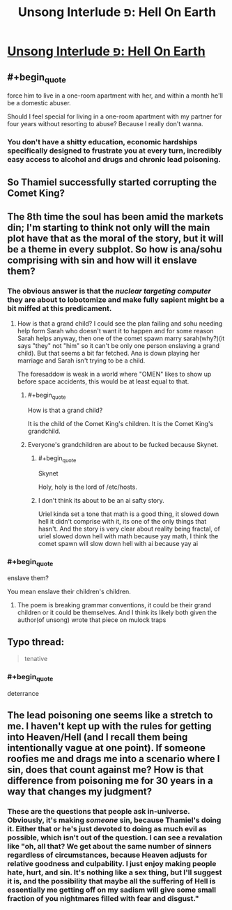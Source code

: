 #+TITLE: Unsong Interlude פ: Hell On Earth

* [[http://unsongbook.com/interlude-%D7%A4-hell-on-earth/][Unsong Interlude פ: Hell On Earth]]
:PROPERTIES:
:Author: elephantiskon
:Score: 42
:DateUnix: 1481762335.0
:END:

** #+begin_quote
  force him to live in a one-room apartment with her, and within a month he'll be a domestic abuser.
#+end_quote

Should I feel special for living in a one-room apartment with my partner for four years without resorting to abuse? Because I really don't wanna.
:PROPERTIES:
:Score: 6
:DateUnix: 1481797986.0
:END:

*** You don't have a shitty education, economic hardships specifically designed to frustrate you at every turn, incredibly easy access to alcohol and drugs and chronic lead poisoning.
:PROPERTIES:
:Author: Bowbreaker
:Score: 17
:DateUnix: 1481800644.0
:END:


** So Thamiel successfully started corrupting the Comet King?
:PROPERTIES:
:Author: technoninja1
:Score: 5
:DateUnix: 1481765150.0
:END:


** The 8th time the soul has been amid the markets din; I'm starting to think not only will the main plot have that as the moral of the story, but it will be a theme in every subplot. So how is ana/sohu comprising with sin and how will it enslave them?
:PROPERTIES:
:Author: monkyyy0
:Score: 4
:DateUnix: 1481772955.0
:END:

*** The obvious answer is that the /nuclear targeting computer/ they are about to lobotomize and make fully sapient might be a bit miffed at this predicament.
:PROPERTIES:
:Author: Frommerman
:Score: 8
:DateUnix: 1481795150.0
:END:

**** How is that a grand child? I could see the plan failing and sohu needing help form Sarah who doesn't want it to happen and for some reason Sarah helps anyway, then one of the comet spawn marry sarah(why?)(it says "they" not "him" so it can't be only one person enslaving a grand child). But that seems a bit far fetched. Ana is down playing her marriage and Sarah isn't trying to be a child.

The foresaddow is weak in a world where "OMEN" likes to show up before space accidents, this would be at least equal to that.
:PROPERTIES:
:Author: monkyyy0
:Score: 1
:DateUnix: 1481801535.0
:END:

***** #+begin_quote
  How is that a grand child?
#+end_quote

It is the child of the Comet King's children. It is the Comet King's grandchild.
:PROPERTIES:
:Author: CCC_037
:Score: 5
:DateUnix: 1481812606.0
:END:


***** Everyone's grandchildren are about to be fucked because Skynet.
:PROPERTIES:
:Author: Frommerman
:Score: 1
:DateUnix: 1481802118.0
:END:

****** #+begin_quote
  Skynet
#+end_quote

Holy, holy is the lord of /etc/hosts.
:PROPERTIES:
:Author: ___ratanon___
:Score: 6
:DateUnix: 1481823708.0
:END:


****** I don't think its about to be an ai safty story.

Uriel kinda set a tone that math is a good thing, it slowed down hell it didn't comprise with it, its one of the only things that hasn't. And the story is very clear about reality being fractal, of uriel slowed down hell with math because yay math, I think the comet spawn will slow down hell with ai because yay ai
:PROPERTIES:
:Author: monkyyy0
:Score: 3
:DateUnix: 1481802451.0
:END:


*** #+begin_quote
  enslave them?
#+end_quote

You mean enslave their children's children.
:PROPERTIES:
:Author: NoYouTryAnother
:Score: 3
:DateUnix: 1481784941.0
:END:

**** The poem is breaking grammar conventions, it could be their grand children or it could be themselves. And I think its likely both given the author(of unsong) wrote that piece on mulock traps
:PROPERTIES:
:Author: monkyyy0
:Score: 0
:DateUnix: 1481791017.0
:END:


** Typo thread:

#+begin_quote
  tenative
#+end_quote
:PROPERTIES:
:Author: redstonerodent
:Score: 1
:DateUnix: 1481775051.0
:END:

*** #+begin_quote
  deterrance
#+end_quote
:PROPERTIES:
:Author: STL
:Score: 1
:DateUnix: 1481781507.0
:END:


** The lead poisoning one seems like a stretch to me. I haven't kept up with the rules for getting into Heaven/Hell (and I recall them being intentionally vague at one point). If someone roofies me and drags me into a scenario where I sin, does that count against me? How is that difference from poisoning me for 30 years in a way that changes my judgment?
:PROPERTIES:
:Author: sparr
:Score: 1
:DateUnix: 1482036086.0
:END:

*** These are the questions that people ask in-universe. Obviously, it's making /someone/ sin, because Thamiel's doing it. Either that or he's just devoted to doing as much evil as possible, which isn't out of the question. I can see a revalation like "oh, all that? We get about the same number of sinners regardless of circumstances, because Heaven adjusts for relative goodness and culpability. I just enjoy making people hate, hurt, and sin. It's nothing like a sex thing, but I'll suggest it is, and the possibility that maybe all the suffering of Hell is essentially me getting off on my sadism will give some small fraction of you nightmares filled with fear and disgust."
:PROPERTIES:
:Score: 1
:DateUnix: 1482099696.0
:END:
